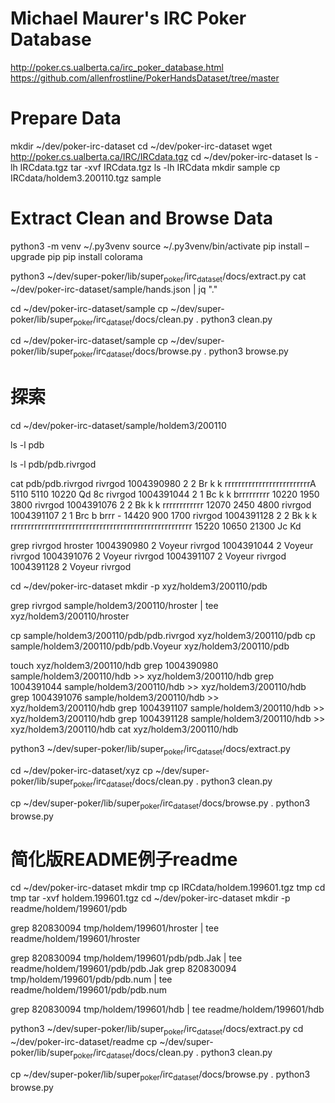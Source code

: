 * Michael Maurer's IRC Poker Database
http://poker.cs.ualberta.ca/irc_poker_database.html
https://github.com/allenfrostline/PokerHandsDataset/tree/master

* Prepare Data
mkdir ~/dev/poker-irc-dataset
cd ~/dev/poker-irc-dataset
wget http://poker.cs.ualberta.ca/IRC/IRCdata.tgz
cd ~/dev/poker-irc-dataset
ls -lh IRCdata.tgz
tar -xvf IRCdata.tgz
ls -lh IRCdata
mkdir sample
cp IRCdata/holdem3.200110.tgz sample

* Extract Clean and Browse Data
# py3 venv
python3 -m venv ~/.py3venv
source ~/.py3venv/bin/activate
pip install --upgrade pip
pip install colorama

# extract
python3 ~/dev/super-poker/lib/super_poker/irc_dataset/docs/extract.py
cat ~/dev/poker-irc-dataset/sample/hands.json | jq "."

# clean
cd ~/dev/poker-irc-dataset/sample
cp ~/dev/super-poker/lib/super_poker/irc_dataset/docs/clean.py .
python3 clean.py

# browse
cd ~/dev/poker-irc-dataset/sample
cp ~/dev/super-poker/lib/super_poker/irc_dataset/docs/browse.py .
python3 browse.py

* 探索
cd ~/dev/poker-irc-dataset/sample/holdem3/200110
# 先挑选个玩家个人的
ls -l pdb
# 选出文件内容大小较小的pdb.rivrgod作为例子分析
ls -l pdb/pdb.rivrgod

# 看起来1跟5才有最终对手手牌，其它都fold了？
cat pdb/pdb.rivrgod
rivrgod   1004390980  2  2 Br  k     k     rrrrrrrrrrrrrrrrrrrrrrrrrA   5110 5110 10220 Qd 8c
rivrgod   1004391044  2  1 Bc  k     k     brrrrrrrrr  10220 1950 3800
rivrgod   1004391076  2  2 Bk  k     k     rrrrrrrrrrrr  12070 2450 4800
rivrgod   1004391107  2  1 Brc b     brrr  -        14420  900 1700
rivrgod   1004391128  2  2 Bk  k     k     rrrrrrrrrrrrrrrrrrrrrrrrrrrrrrrrrrrrrrrrrrrrrrrrrrrrr  15220 10650 21300 Jc Kd

# 再根据玩家名字找对局
grep rivrgod hroster
1004390980  2 Voyeur rivrgod
1004391044  2 Voyeur rivrgod
1004391076  2 Voyeur rivrgod
1004391107  2 Voyeur rivrgod
1004391128  2 Voyeur rivrgod

# 根据此二人对战构建一组小数据
cd ~/dev/poker-irc-dataset
mkdir -p xyz/holdem3/200110/pdb
# hroster只保留rivrgod对战
grep rivrgod sample/holdem3/200110/hroster | tee xyz/holdem3/200110/hroster
# pdb只保留两位玩家数据
cp sample/holdem3/200110/pdb/pdb.rivrgod xyz/holdem3/200110/pdb
cp sample/holdem3/200110/pdb/pdb.Voyeur xyz/holdem3/200110/pdb
# hdb也是仅保留二者对局
touch xyz/holdem3/200110/hdb
grep 1004390980 sample/holdem3/200110/hdb >> xyz/holdem3/200110/hdb
grep 1004391044 sample/holdem3/200110/hdb >> xyz/holdem3/200110/hdb
grep 1004391076 sample/holdem3/200110/hdb >> xyz/holdem3/200110/hdb
grep 1004391107 sample/holdem3/200110/hdb >> xyz/holdem3/200110/hdb
grep 1004391128 sample/holdem3/200110/hdb >> xyz/holdem3/200110/hdb
cat xyz/holdem3/200110/hdb

# extract
python3 ~/dev/super-poker/lib/super_poker/irc_dataset/docs/extract.py
# clean
cd ~/dev/poker-irc-dataset/xyz
cp ~/dev/super-poker/lib/super_poker/irc_dataset/docs/clean.py .
python3 clean.py
# browse
cp ~/dev/super-poker/lib/super_poker/irc_dataset/docs/browse.py .
python3 browse.py

* 简化版README例子readme
# 根据此二人对战构建一组小数据
cd ~/dev/poker-irc-dataset
mkdir tmp
cp IRCdata/holdem.199601.tgz tmp
cd tmp
tar -xvf holdem.199601.tgz
cd ~/dev/poker-irc-dataset
mkdir -p readme/holdem/199601/pdb
# hroster提取 820830094
grep 820830094 tmp/holdem/199601/hroster | tee readme/holdem/199601/hroster
# pdb只保留两位玩家数据
grep 820830094 tmp/holdem/199601/pdb/pdb.Jak | tee readme/holdem/199601/pdb/pdb.Jak
grep 820830094 tmp/holdem/199601/pdb/pdb.num | tee readme/holdem/199601/pdb/pdb.num
# hdb也是仅保留二者对局
grep 820830094 tmp/holdem/199601/hdb | tee readme/holdem/199601/hdb
# extract
python3 ~/dev/super-poker/lib/super_poker/irc_dataset/docs/extract.py
cd ~/dev/poker-irc-dataset/readme
cp ~/dev/super-poker/lib/super_poker/irc_dataset/docs/clean.py .
python3 clean.py
# browse
cp ~/dev/super-poker/lib/super_poker/irc_dataset/docs/browse.py .
python3 browse.py
